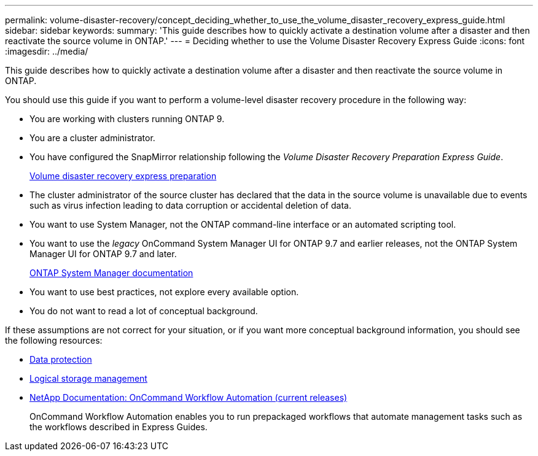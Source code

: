 ---
permalink: volume-disaster-recovery/concept_deciding_whether_to_use_the_volume_disaster_recovery_express_guide.html
sidebar: sidebar
keywords: 
summary: 'This guide describes how to quickly activate a destination volume after a disaster and then reactivate the source volume in ONTAP.'
---
= Deciding whether to use the Volume Disaster Recovery Express Guide
:icons: font
:imagesdir: ../media/

[.lead]
This guide describes how to quickly activate a destination volume after a disaster and then reactivate the source volume in ONTAP.

You should use this guide if you want to perform a volume-level disaster recovery procedure in the following way:

* You are working with clusters running ONTAP 9.
* You are a cluster administrator.
* You have configured the SnapMirror relationship following the _Volume Disaster Recovery Preparation Express Guide_.
+
https://docs.netapp.com/ontap-9/topic/com.netapp.doc.exp-sm-ic-cg/home.html[Volume disaster recovery express preparation]

* The cluster administrator of the source cluster has declared that the data in the source volume is unavailable due to events such as virus infection leading to data corruption or accidental deletion of data.
* You want to use System Manager, not the ONTAP command-line interface or an automated scripting tool.
* You want to use the _legacy_ OnCommand System Manager UI for ONTAP 9.7 and earlier releases, not the ONTAP System Manager UI for ONTAP 9.7 and later.
+
https://docs.netapp.com/us-en/ontap/[ONTAP System Manager documentation]

* You want to use best practices, not explore every available option.
* You do not want to read a lot of conceptual background.

If these assumptions are not correct for your situation, or if you want more conceptual background information, you should see the following resources:

* http://docs.netapp.com/ontap-9/topic/com.netapp.doc.pow-dap/home.html[Data protection]
* https://docs.netapp.com/ontap-9/topic/com.netapp.doc.dot-cm-vsmg/home.html[Logical storage management]
* http://mysupport.netapp.com/documentation/productlibrary/index.html?productID=61550[NetApp Documentation: OnCommand Workflow Automation (current releases)]
+
OnCommand Workflow Automation enables you to run prepackaged workflows that automate management tasks such as the workflows described in Express Guides.
